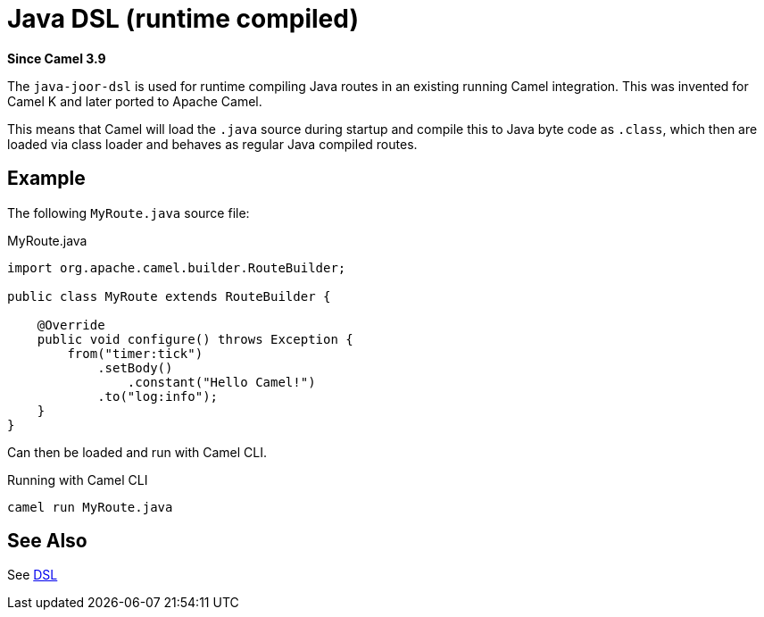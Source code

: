 = Java DSL (runtime compiled) Component
:doctitle: Java DSL (runtime compiled)
:shortname: java-joor-dsl
:artifactid: camel-java-joor-dsl
:description: Camel Java DSL with jOOR
:since: 3.9
:supportlevel: Stable
:tabs-sync-option:
//Manually maintained attributes
:group: DSL

*Since Camel {since}*

The `java-joor-dsl` is used for runtime compiling Java routes in an existing running Camel integration.
This was invented for Camel K and later ported to Apache Camel.

This means that Camel will load the `.java` source during startup and compile this to Java byte code as `.class`,
which then are loaded via class loader and behaves as regular Java compiled routes.

== Example

The following `MyRoute.java` source file:

.MyRoute.java
[source,java]
----
import org.apache.camel.builder.RouteBuilder;

public class MyRoute extends RouteBuilder {

    @Override
    public void configure() throws Exception {
        from("timer:tick")
            .setBody()
                .constant("Hello Camel!")
            .to("log:info");
    }
}
----

Can then be loaded and run with Camel CLI.

.Running with Camel CLI

[source,bash]
----
camel run MyRoute.java
----


== See Also

See xref:manual:ROOT:dsl.adoc[DSL]
